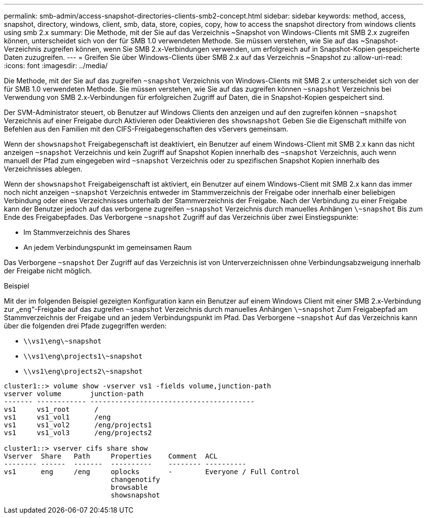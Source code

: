 ---
permalink: smb-admin/access-snapshot-directories-clients-smb2-concept.html 
sidebar: sidebar 
keywords: method, access, snapshot, directory, windows, client, smb, data, store, copies, copy, how to access the snapshot directory from windows clients using smb 2.x 
summary: Die Methode, mit der Sie auf das Verzeichnis ~Snapshot von Windows-Clients mit SMB 2.x zugreifen können, unterscheidet sich von der für SMB 1.0 verwendeten Methode. Sie müssen verstehen, wie Sie auf das ~Snapshot-Verzeichnis zugreifen können, wenn Sie SMB 2.x-Verbindungen verwenden, um erfolgreich auf in Snapshot-Kopien gespeicherte Daten zuzugreifen. 
---
= Greifen Sie über Windows-Clients über SMB 2.x auf das Verzeichnis ~Snapshot zu
:allow-uri-read: 
:icons: font
:imagesdir: ../media/


[role="lead"]
Die Methode, mit der Sie auf das zugreifen `~snapshot` Verzeichnis von Windows-Clients mit SMB 2.x unterscheidet sich von der für SMB 1.0 verwendeten Methode. Sie müssen verstehen, wie Sie auf das zugreifen können `~snapshot` Verzeichnis bei Verwendung von SMB 2.x-Verbindungen für erfolgreichen Zugriff auf Daten, die in Snapshot-Kopien gespeichert sind.

Der SVM-Administrator steuert, ob Benutzer auf Windows Clients den anzeigen und auf den zugreifen können `~snapshot` Verzeichnis auf einer Freigabe durch Aktivieren oder Deaktivieren des `showsnapshot` Geben Sie die Eigenschaft mithilfe von Befehlen aus den Familien mit den CIFS-Freigabegenschaften des vServers gemeinsam.

Wenn der `showsnapshot` Freigabegenschaft ist deaktiviert, ein Benutzer auf einem Windows-Client mit SMB 2.x kann das nicht anzeigen `~snapshot` Verzeichnis und kein Zugriff auf Snapshot Kopien innerhalb des `~snapshot` Verzeichnis, auch wenn manuell der Pfad zum eingegeben wird `~snapshot` Verzeichnis oder zu spezifischen Snapshot Kopien innerhalb des Verzeichnisses ablegen.

Wenn der `showsnapshot` Freigabeigenschaft ist aktiviert, ein Benutzer auf einem Windows-Client mit SMB 2.x kann das immer noch nicht anzeigen `~snapshot` Verzeichnis entweder im Stammverzeichnis der Freigabe oder innerhalb einer beliebigen Verbindung oder eines Verzeichnisses unterhalb der Stammverzeichnis der Freigabe. Nach der Verbindung zu einer Freigabe kann der Benutzer jedoch auf das verborgene zugreifen `~snapshot` Verzeichnis durch manuelles Anhängen `\~snapshot` Bis zum Ende des Freigabepfades. Das Verborgene `~snapshot` Zugriff auf das Verzeichnis über zwei Einstiegspunkte:

* Im Stammverzeichnis des Shares
* An jedem Verbindungspunkt im gemeinsamen Raum


Das Verborgene `~snapshot` Der Zugriff auf das Verzeichnis ist von Unterverzeichnissen ohne Verbindungsabzweigung innerhalb der Freigabe nicht möglich.

.Beispiel
Mit der im folgenden Beispiel gezeigten Konfiguration kann ein Benutzer auf einem Windows Client mit einer SMB 2.x-Verbindung zur „`eng`“-Freigabe auf das zugreifen `~snapshot` Verzeichnis durch manuelles Anhängen `\~snapshot` Zum Freigabepfad am Stammverzeichnis der Freigabe und an jedem Verbindungspunkt im Pfad. Das Verborgene `~snapshot` Auf das Verzeichnis kann über die folgenden drei Pfade zugegriffen werden:

* `\\vs1\eng\~snapshot`
* `\\vs1\eng\projects1\~snapshot`
* `\\vs1\eng\projects2\~snapshot`


[listing]
----
cluster1::> volume show -vserver vs1 -fields volume,junction-path
vserver volume       junction-path
------- ------------ ----------------------------------------
vs1     vs1_root      /
vs1     vs1_vol1      /eng
vs1     vs1_vol2      /eng/projects1
vs1     vs1_vol3      /eng/projects2

cluster1::> vserver cifs share show
Vserver  Share   Path     Properties    Comment  ACL
-------- ------  -------  ----------    -------- ----------
vs1      eng     /eng     oplocks       -        Everyone / Full Control
                          changenotify
                          browsable
                          showsnapshot
----